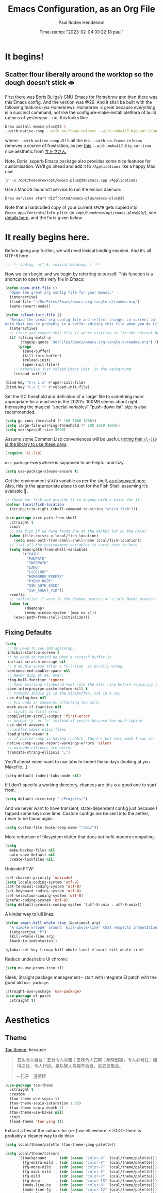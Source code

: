 #+title:  Emacs Configuration, as an Org File
#+author: Paul Roden Henderson
#+date:   Time-stamp: "2023-02-04 00:22:18 paul"
#+startup: overview

* It begins!
** Scatter flour liberally around the worktop so the dough doesn’t stick 🫓
First there was [[https://github.com/d12frosted/homebrew-emacs-plus][Boris Buliga’s GNU Emacs for Homebrew]] and then there was this Emacs config.
And the version was @29.
And it shall be built with the following features (via Homebrew). Homebrew is great because everything is a succinct command, not like the configure-make-install plethora of build options of yesteryear… no, this looks like:
#+begin_src sh
  brew install emacs-plus@29 \
  --with-native-comp --with-no-frame-refocus --with-nobu417-big-sur-icon
#+end_src
where:
  ~--with-native-comp~ JIT’s all the els.
  ~--with-no-frame-refocus~ removes a source of frustration, as per [[https://xenodium.com/no-emacs-frame-refocus-on-macos/][this]]
  ~--with-nobu417-big-sur-icon~ nice aesthetic from [[https://www.anonyz.org/me][サトウさん]]

Note, Boris’ superb Emacs package also provides some nice  features for customisation. We’ll go ahead and add it to ~/Applications~ like a happy Mac user
#+begin_src shell
  ln -s /opt/homebrew/opt/emacs-plus@29/Emacs.app /Applications
#+end_src

Use a MacOS launchctl service to run the emacs daemon:
#+begin_src shell
  brew services start d12frosted/emacs-plus/emacs-plus@29
#+end_src

Note that a hardcoded copy of your current ~$PATH~ gets copied into ~Emacs.app/Contents/Info.plist~ (in ~/opt/homebrew/opt/emacs-plus@29/~), see [[https://github.com/d12frosted/homebrew-emacs-plus#injected-path][details here]], and the fix is given [[mac-path-var-fix][below]].

* It really begins here.
Before going any further, we will need lexical binding enabled. And it’s all UTF-8 here.
#+begin_src emacs-lisp
;; -*- coding: utf-8; lexical-binding: t -*-
#+end_src
Now we can begin, and we begin by referring to ourself. This function is a shortcut to open this very file in Emacs:
#+begin_src emacs-lisp
  (defun open-init-file ()
    "Open the great org config file for your Emacs."
    (interactive)
    (find-file "~/DotFiles/Emacs/emacs.org-tangle.d/readme.org")
    (auto-revert-mode))

  (defun reload-init-file ()
    "Reload the great org config file and reflect changes in current buffer
  note that you're probably in a buffer editing this file when you do it"
    (interactive)
    ;; close and reopen this file if we're visiting it (in the current buffer <TODO> change to if visting in this session)
    (if (string-match-p
         (regexp-quote "DotFiles/Emacs/emacs.org-tangle.d/readme.org") (buffer-file-name))
        (progn
          (save-buffer)
          (kill-this-buffer)
          (reload-init)
          (open-init-file))
      ;; otherwise just reload Emacs init 'in the background'
      (reload-init)))

  (bind-key "C-c i o" #'open-init-file)
  (bind-key "C-c i r" #'reload-init-file)
#+end_src

Set the GC threshold and definition of a ‘large’ file to something more appropriate for a machine in the 2020’s. 100MB seems about right.
Increasing the magical “special variables” “push-down list” size is also recommended.
#+begin_src emacs-lisp
  (setq gc-cons-threshold (* 100 1000 1000))
  (setq large-file-warning-threshold (* 100 1000 1000))
  (setq max-specpdl-size 5000)
#+end_src

Assume some Common Lisp conveniences will be useful, [[https://emacs.stackexchange.com/questions/48109/require-cl-or-require-cl-lib][noting that ~cl-lib~ is the library to use these days]].
#+begin_src emacs-lisp
  (require 'cl-lib)
#+end_src

~use-package~ everywhere is supposed to be helpful and lazy.
#+begin_src emacs-lisp
  (setq use-package-always-ensure t)
#+end_src

#+NAME: mac-path-var-fix
Get the environment ~$PATH~ variable as per the shell, [[https://github.com/d12frosted/homebrew-emacs-plus#injected-path][as discussed here]].
Also, this is the appropriate place to opt for the Fish Shell, assuming it’s available 🐠.
#+begin_src emacs-lisp
  ;; Check for fish and provide it to anyone with a taste for it
  (defvar local/fish-location
    (string-trim-right (shell-command-to-string "which fish")))

  (use-package exec-path-from-shell
    :straight t
    :init
    ;; Use fish if we have found one at the market (or on the PATH)
    (when (file-exists-p local/fish-location)
      (setq exec-path-from-shell-shell-name local/fish-location))
    ;; list all the environment variables to carry over to here
    (setq exec-path-from-shell-variables
          '("PATH"
            "MANPATH"
            "INFOPATH"
            "LANG"
            "LSCOLORS"
            "HOMEBREW_PREFIX"
            "PYENV_ROOT"
            "SSH_AUTH_SOCK"
            "SSH_AGENT_PID"))
    :config
    ;; initialise if were in the daemon process or a sole MacOS process
    (when (or
           (daemonp)
           (memq window-system '(mac ns x)))
      (exec-path-from-shell-initialize)))
#+end_src

** Fixing Defaults
#+begin_src emacs-lisp
  (setq
   ;; No need to see GNU agitprop.
   inhibit-startup-screen t
   ;; No need to remind me what a scratch buffer is.
   initial-scratch-message nil
   ;; A double-space after a full-stop  is morally wrong.
   sentence-end-double-space nil
   ;; Never ding at me, ever.
   ring-bell-function 'ignore
   ;; Save existing clipboard text into the kill ring before replacing it.
   save-interprogram-paste-before-kill t
   ;; Prompts should go in the minibuffer, not in a GUI.
   use-dialog-box nil
   ;; Fix undo in commands affecting the mark.
   mark-even-if-inactive nil
   ;; scroll to first error
   compilation-scroll-output 'first-error
   ;; accept 'y' or 'n' instead of yes/no because too much typing
   use-short-answers t
   ;; prefer newer elisp files
   load-prefer-newer t
   ;; if native-comp is having trouble, there's not very much I can do
   native-comp-async-report-warnings-errors 'silent
   ;; unicode ellipses are better
   truncate-string-ellipsis "…")
#+end_src

You’ll almost never want to use tabs to indent these days (looking at you Makefile…)
#+begin_src emacs-lisp
  (setq-default indent-tabs-mode nil)
#+end_src

If I don’t specify a working directory, chances are this is a good one to start from.
#+begin_src emacs-lisp
  (setq default-directory "~/Projects/")
#+end_src

And we never want to have transient, state-dependent config just because I tapped some keys one time. Custom configs are be sent into the aether, never to be found again.
#+begin_src emacs-lisp
  (setq custom-file (make-temp-name "/tmp/"))
#+end_src

More reduction of filesystem clutter that does not befit modern computing.
#+begin_src emacs-lisp
  (setq
    make-backup-files nil
    auto-save-default nil
    create-lockfiles nil)
#+end_src

Unicode FTW!
#+begin_src emacs-lisp
  (set-charset-priority 'unicode)
  (setq locale-coding-system 'utf-8)
  (set-terminal-coding-system 'utf-8)
  (set-keyboard-coding-system 'utf-8)
  (set-selection-coding-system 'utf-8)
  (prefer-coding-system 'utf-8)
  (setq default-process-coding-system '(utf-8-unix . utf-8-unix))
#+end_src

A kinder way to kill lines.
#+begin_src emacs-lisp
  (defun smart-kill-whole-line (&optional arg)
    "A simple wrapper around `kill-whole-line' that respects indentation."
    (interactive "P")
    (kill-whole-line arg)
    (back-to-indentation))

  (global-set-key [remap kill-whole-line] #'smart-kill-whole-line)
#+end_src

Reduce undesirable UI chrome:
#+begin_src emacs-lisp
  (setq ns-use-proxy-icon +1)
#+end_src

Sleek, Straight package management – start with  Integrate El patch  with the good old ~use-package~.
#+begin_src emacs-lisp
  (straight-use-package 'use-package)
  (use-package el-patch
    :straight t)
#+end_src

* Aesthetics
** Theme
[[https://github.com/11111000000/tao-theme-emacs][Tao theme]], because
#+begin_quote
五色令人目盲；五音令人耳聾；五味令人口爽；馳騁田獵，令人心發狂；難得之貨，令人行妨。是以聖人為腹不為目，故去彼取此。

   -- 孔子　道德經
#+end_quote
#+begin_src emacs-lisp
  (use-package tao-theme
    :straight t
    :custom
    (tao-theme-use-sepia t)
    (tao-theme-sepia-saturation 1.03)
    (tao-theme-sepia-depth 7)
    (tao-theme-use-boxes nil)
    :init
    (load-theme 'tao-yang t))
#+end_src

Extract a few of the colours for (re-)use elsewhere. <TODO: there is probably a cleaner way to do this>
#+begin_src emacs-lisp
  (setq local/theme/palette (tao-theme-yang-palette))

  (setq local/theme/colours
        '((background    . (cdr (assoc "color-4"  local/theme/palette)))
          (fg-extra-mild . (cdr (assoc "color-6"  local/theme/palette)))
          (fg-more-mild  . (cdr (assoc "color-7"  local/theme/palette)))
          (fg-midi-mild  . (cdr (assoc "color-8"  local/theme/palette)))
          (fg-mild       . (cdr (assoc "color-9"  local/theme/palette)))          
          (fg-deep       . (cdr (assoc "color-15" local/theme/palette)))
          (mode-line-bg  . (cdr (assoc "color-6"  local/theme/palette)))
          (mode-line-fg  . (cdr (assoc "color-12" local/theme/palette)))
          (mode-line-ibg . (cdr (assoc "color-4"  local/theme/palette)))
          (mode-line-ifg . (cdr (assoc "color-8"  local/theme/palette)))
          (highlight     . "#fefee6")))

  (defun local/theme/colour (name)
    (eval (cdr (assoc name local/theme/colours))))
#+end_src

** Start at the bottom line
*** 道線
See less in your line and know more of your mode with [[https://github.com/11111000000/taoline][taoline]] (remembering that this is not everything, =C-c t=)
#+begin_src emacs-lisp
  (use-package taoline
    :straight (:type git :host github :repo "11111000000/taoline")
    :bind* ("C-x t" . #'taoline-mode)
    :custom
    (setq taoline-show-buffer-name     t
          taoline-show-git-branch      t
          taoline-show-dir             t
          taoline-show-previous-buffer t
          taoline-show-time            nil)
    :config
    (taoline-mode t))
#+end_src
*** 様線
For a quieter, calmer, or at least more tastefule mode line, we use the [[https://github.com/radian-software/blackout][blackout]] method.
#+begin_src emacs-lisp
  (use-package blackout
    :straight t)
#+end_src

Bump up the height of the mode line to give it a tiny bit more breathing room & inject some calm into the colour palette down there.
#+begin_src emacs-lisp
  (custom-set-faces
   `(mode-line
     ((t (:background ,(local/theme/colour 'mode-line-bg)
                      :family "SF Mono"
                      :size 120
                      :foreground ,(local/theme/colour 'mode-line-fg)
                      :box (:line-width 3 :color ,(local/theme/colour 'mode-line-bg))))))
   `(mode-line-inactive
     ((t (:background ,(local/theme/colour 'mode-line-ibg)
                      :family "SF Mono"
                      :size 120
                      :foreground ,(local/theme/colour 'mode-line-ifg)
                      :box (:line-width 3 :color ,(local/theme/colour 'mode-line-ibg))))))
   `(mode-line-highlight
     ((t (:background ,(local/theme/colour 'highlight)
                      :family "SF Mono"
                      :size 120
                      :foreground ,(local/theme/colour 'fg-deep)
                      :box (:line-width 3 :color ,(local/theme/colour 'highlight)))))))
#+end_src

*** 縦線
Make the vertical window borders consistent with the mode line.
#+begin_src emacs-lisp
  (set-face-foreground 'vertical-border (local/theme/colour 'mode-line-bg))
#+end_src
*** 線幅
Column guides and wrapping/filling are not really typography, but they are close:
In general, we want long lines to wrap. For per-language reasons (Fortran 77!) we can enable ~auto-fill-mode~, perhaps.
#+begin_src emacs-lisp
  (fringe-mode 12)
  (global-visual-line-mode +1)
  (setq visual-line-fringe-indicators '(left-curly-arrow right-curly-arrow))
  (blackout 'visual-line-mode " 􀑉")
#+end_src

** Typography
*** Fonts & Faces
Time spent with better typography is time spent better.
Some elements are incomplete — one day “Kharoṣṭhī”,  “Lakȟotiyapi”, and “𑻪𑻢𑻪𑻢” will render correctly…

Set fonts to handle different regions of the Unicode plane.
#+begin_src emacs-lisp
  ;; Use our favourit fixed-width font (a function, which will allow this to be defined conditionally
  (defun local/fixed-width-font-family ()
      "MonoLisa")
  ;; Symbols is such a wide-ranging set
  (set-fontset-font t 'symbol (local/fixed-width-font-family))
  (set-fontset-font t 'symbol (font-spec :family "Apple Color Emoji") nil 'prepend)
  (set-fontset-font t 'symbol "Menlo" nil 'append)
  (set-fontset-font t 'symbol (font-spec :family "Apple Symbols") nil 'append)
  ;; More pretty items via SF Symbols 􀪱, believed to be in Unicode range [u00100000,u00101741]
  (set-fontset-font t '(#x100000 . #x101800) "SF Compact")

  ;; かな
  (set-fontset-font t 'kana "Hiragino Sans")
  ;; 漢字
  (set-fontset-font t 'han "Hiragino Sans")
  ;; ᨆᨀᨔᨑ
  (set-fontset-font t 'makasar "Noto Serif Makasar")

  ;; There are a few symbols missing from the MonoLisa repertoire
  ;; – all in the Latin Extended Additional block – so are patched here in Menlo
  (set-fontset-font t '(#x001e00 . #x001e9f) "Menlo")

  ;; International rescue font
  (set-fontset-font t nil "Noto Sans")
#+end_src
On that last note, [[https://babelstone.co.uk][BabelStone]] is a useful resource for any characters in written language which do not have a set of glyphs. Look at ~view-hello-file~ to see if we are missing any. 

Set basic default type faces.
#+begin_src emacs-lisp
  (set-face-attribute 'default nil
                      :family  (local/fixed-width-font-family)
                      :font    (local/fixed-width-font-family)
                      :height   140
                      :inherit 'default)

  (set-face-attribute 'fixed-pitch nil
                      :inherit 'default)

  (set-face-attribute 'variable-pitch nil
                      :font "Cormorant Infant"
                      :height 180
                      :inherit 'default)
#+end_src

*** Ligatures
Allow some elegant [[https://github.com/mickeynp/ligature.el][ligatures]], depending on the occasion (and mode).
<TODO: ~ligatures-for--programming~ should be split into subsets, e.g. haskell-like, xml-like, etc.>
#+begin_src emacs-lisp
  (use-package ligature
    :straight t
    :config
    (let (
          ;; Ligatures to use in /any/ mode
          (ligatures-for--all '("www"))
          ;; Ligatures to use in writing and more prose-based modes,
          ;; if the `variable-pitch' face supports them
          (ligatures-for--writing '("ff" "fi" "ffi"))
          ;; Ligatures to use in programming modes
          (ligatures-for--programming
           '("www"   "**"    "***"   "**/"   "*>"    "*/"    "\\\\"  "---"
             "{-"    "-}"    "{|"    "|}"    "[|"    "|]"    "'''"   "\"\"\""
             "::"    ":::"   ":="    "::="   "!!"    "=="    "==="   "!="    
             "!=="   "=!="   "~="    "..="   "=:="   "#="    "----"  "-->"   
             "->"    "->>"   "-<"    "--<"   "-<<"   "<-<"   ">->"   "-~"    
             "<~>"   "#{"    "#["    "]#"    "##"    "###"   "####"  "#("    
             "#?"    "#_"    "#_("   ".-"    ".="    ".."    "..<"   "..."   
             ".?"    "?="    "??"    ";;"    "/*"    "/**"   "/="    "/=="   
             "/>"    "//"    "///"   "||"    "||="   "|="    "=/"    "|>"    
             "^="    "$>"    "++"    "+++"   "+>"    "==>"   "=>"    "=>>"   
             "<==>"  "<="    "=<<"   "=/="   ">-"    ">="    ">=>"   ">>"    
             ">>-"   ">>="   ">>>"   "<*"    "<*>"   "|||"   "<|"    "<||"   
             "<|||"  "<|>"   "<$"    "<$>"   "<!--"  "<-"    "<--"   "<->"   
             "<+"    "<+>"   "<="    "<=="   "<=>"   "<=<"   "<>"    "<<"    
             "<<-"   "<<="   "<<<"   "<~"    "<~~"   "</"    "</>"   "<:"    
             ":<"    ":>"    "~@"    "~-"    "~>"    "~~"    "~~>"   "%%"    
             "&&"    "!!."   "!!!"
             )))

      (ligature-set-ligatures 't ligatures-for--all)
      (ligature-set-ligatures 'org-mode  ligatures-for--writing)
      (ligature-set-ligatures 'text-mode ligatures-for--writing)
      (ligature-set-ligatures 'prog-mode ligatures-for--programming))

    :init
    (global-ligature-mode t))
#+end_src

*** The Writer’s Block
Buffer faces for when certain buffers need buffing.
#+begin_src emacs-lisp
  (use-package face-remap
    :straight (:type built-in)
    :blackout (buffer-face-mode . " 􀥧"))
#+end_src

[[https://github.com/rnkn/olivetti][Olivetti]] handles the creation of a central, fixed width writing area nicely
#+begin_src emacs-lisp
  (use-package olivetti
    :straight t
    :commands olivetti-mode
    :config
    (setq olivetti-body-width 120
          olivetti-minimum-body-width 80))
#+end_src

** Let [[https://github.com/gonewest818/dimmer.el][the light]] follow where you focus
#+begin_src emacs-lisp
  (straight-use-package 'dimmer)
  ;; attempt to prevent _weird_ interaction with ~tao-theme~ (when using sepia):
  (setq dimmer-use-colorspace :cielab)
  (setq dimmer-fraction 0.76)
  ;; (setq dimmer-adjustment-mode :foreground)
  (dimmer-configure-magit)
  (dimmer-configure-org)
  (dimmer-configure-which-key)

  (setq dimmer-watch-frame-focus-events nil)
  ;; Leave the lights on in Neotree
  (add-to-list
   'dimmer-exclusion-regexp-list "\\*NeoTree**\\*")
  ;; And in ElDocs
   (add-to-list
    'dimmer-exclusion-regexp-list "\\*eldoc**\\*")
   (add-to-list
    'dimmer-exclusion-regexp-list "\\*EGLOT**\\*")
  
  (defun advices/dimmer-config-change-handler ()
    (dimmer--dbg-buffers 1 "dimmer-config-change-handler")
    (let ((ignore (cl-some (lambda (f) (and (fboundp f) (funcall f)))
                           dimmer-prevent-dimming-predicates)))
      (dimmer-process-all (not ignore))))

  (advice-add 'dimmer-config-change-handler
              :override #'advices/dimmer-config-change-handler)
  ;; dim!
  (dimmer-mode)
#+end_src

** And in colour
Like this "#fb9630"
#+begin_src emacs-lisp
  (use-package rainbow-mode
    :straight t
    :blackout " 􀇗"
    :init
    (rainbow-mode))
#+end_src

** Title Bar, or Window Frame Ornaments
Fix display on MacOS dependent on ~'ns-appearance~
#+begin_src emacs-lisp
  (use-package ns-auto-titlebar
    :straight t)
  (when (eq system-type 'darwin)
    (ns-auto-titlebar-mode))

  (setq frame-title-format
        '(multiple-frames "%b"
                          ("" invocation-name "@" system-name)))
#+end_src

* -specific Things
#+begin_src emacs-lisp
  (when (equal system-type 'darwin)
   ;; soon we'll need to bind the Apple Ultra key, no doubt...
    (setq mac-command-modifier 'super)
    (setq mac-option-modifier  'meta)
    (setq ns-function-modifier 'hyper)
    (straight-use-package 'redo)

    (add-to-list 'default-frame-alist '(ns-transparent-titlebar . t))
    (add-to-list 'default-frame-alist '(ns-appearance . dark)))
#+end_src

The best trackpad in the world doesn’t have a middle-click (which Emacs calls ~mouse-2~ 
#+begin_src emacs-lisp
  (define-key key-translation-map (kbd "<s-mouse-1>") (kbd "<mouse-2>"))
  (define-key key-translation-map (kbd "<s-down-mouse-1>") (kbd "<down-mouse-2>"))
#+end_src
** Make Emacs play nice in MacOS
#+begin_src emacs-lisp
  ;; ;; Move focus to new Emacs frame on creation (for MacOS)
  ;; (when (featurep 'ns)
  ;;   (defun ns-raise-emacs ()
  ;;     "Raise Emacs."
  ;;     (ns-do-applescript "tell application \"Emacs\" to activate"))
  ;;   (defun ns-raise-emacs-with-frame (frame)
  ;;     "Raise Emacs and select the provided frame."
  ;;     (with-selected-frame frame
  ;;       (when (display-graphic-p)
  ;;         (ns-raise-emacs))))
  ;;   (add-hook #'after-make-frame-functions #'ns-raise-emacs-with-frame)
  ;;   (when (display-graphic-p)
  ;;     (ns-raise-emacs)))
#+end_src
Suppress a small warning message stemming from MacOS' BSD (non GNU root) – [[https://stackoverflow.com/questions/25125200/emacs-error-ls-does-not-support-dired][more here]].
#+begin_src emacs-lisp
  (when (equal system-type 'darwin)
    (setq dired-use-ls-dired nil))
#+end_src
Mac-like Keybindings are super
#+begin_src emacs-lisp
  ;; ⌘ W (s-w) deletes a window
  (global-set-key (kbd "s-w") #'delete-window)
  ;; ⇧⌘ W (s-W) deletes a frame
  (global-set-key (kbd "s-W") #'delete-frame)
  ;; ⌥⌘ W (M-s-W) deletes a window **and** the buffer therein (see below)
  (global-set-key (kbd "M-s-w")
                  #'(lambda () (maybe-delete-frame-buffer (selected-frame))))
  ;; ⌥⇧⌘ W (M-s-W) deletes a frame, thereby all frames within **and** all buffers in said frames

  ;; ⌘ N (s-n) creates a new frame visiting the scratch buffer (default is to create a new frame visiting wherever you just were, which is rarely what you want and slow for more ‘involved’ buffers.is already bound to '(make-frame)
  (global-set-key (kbd "s-n")
                  #'(lambda ()
                      (interactive)
                      (make-frame)
                      (switch-to-buffer "*scratch*")))

  ;; fn-f is usually full screen mode on MacOS, hyper == fn, so:
  (global-set-key (kbd "H-f") #'toggle-frame-fullscreen)

  ;; Emacs has a nice interface for inserting Unicode chars by description; MacOS muscle memory links this to fn-E
  (global-set-key (kbd "H-e") #'insert-char)
#+end_src

*** An aside on window frames
For memory [[https://learning.oreilly.com/library/view/learning-gnu-emacs/0596006489/ch04.html#gnu3-CHP-4-SECT-1.3][ref]] :

|--------+---------------------------------------------|
| Emacs  | Apple Macs                                  |
|--------+---------------------------------------------|
| Frame  | Window'                                     |
| Window | Split subsection of a Window'               |
| Buffer | Contents which may be displayed in a window |
|--------+---------------------------------------------|

<TODO> discuss instances and sockets here, too.

The function below is convenient if one wants to make "killing a buffer" a bit like "closing a MacOS window" (but while avoiding unforeseen consequenses if the buffer is open in another window):
#+begin_src emacs-lisp
  (defun maybe-delete-frame-buffer (frame)
      "When a dedicated FRAME is deleted, also kill its buffer.
    A dedicated frame contains a single window whose buffer is not
    displayed anywhere else."
    (let ((windows (window-list frame)))
      (when (eq 1 (length windows))
        (let ((buffer (window-buffer (car windows))))
          (when (eq 1 (length (get-buffer-window-list buffer nil t)))
            (kill-buffer buffer))))))
#+end_src
* Main Infrastructure
** Near Emacs
*** Client-Server
Ensure Emacs is willing to act as a server, if it’s not doing so already.
#+begin_src emacs-lisp
  (if (and (fboundp 'server-running-p) 
           (not (server-running-p)))
      (server-start))
#+end_src
/Note/: the server socket file can be found via the value of ~server-socket-dir~.

*** Remote Control 🔭
TRAMP is the de-facto way to connect with anything beyond these four (virtual) walls.
#+begin_src emacs-lisp
  (use-package tramp
    :straight (:type built-in)
    :config
    (setq tramp-default-method "ssh"
          tramp-verbose 1
          tramp-default-remote-shell "/bin/bash"
          tramp-connection-local-default-shell-variables
          '((shell-file-name . "/bin/bash")
            (shell-command-switch "-c")))

    (connection-local-set-profile-variables 'tramp-connection-local-default-shell-profile
                                          '((shell-file-name . "/bin/bash")
                                            (shell-command-switch . "-c"))))
#+end_src
** Navigating Emacs and its Environs
*** Save all the Histories
#+begin_src emacs-lisp
  (use-package savehist
    :init
    (savehist-mode))
#+end_src
Also, remember where we were...
#+begin_src emacs-lisp
  (save-place-mode 1)
#+end_src
*** Delete all the Text (as you’d expect)
#+begin_src emacs-lisp
  (delete-selection-mode t)
  ;; (bind-key* "<backspace>" #'delete-region)
  ;; (bind-key* "S-<backspace>" #'backward-delete-char-untabify)
#+end_src
*** Log all the commands
#+begin_src emacs-lisp
    (use-package command-log-mode
      :straight t)
#+end_src
And show us all the keys
#+begin_src emacs-lisp
  (use-package which-key
    :straight t)
  (with-eval-after-load 'which-key
    (blackout 'which-key-mode " 􀓖"))
  (which-key-mode)
#+end_src
*** Frame all the windows
Some keyboard comforts to allow quick movment around windows and frames.
#+begin_src emacs-lisp
  ;; bound to (C-x o) by default, which is fine, but something quicker and more Mac-like is pleasant
  (bind-key "C-<tab>" #'other-window)
#+end_src

Shortcut to toggle ‘side windows’, e.g. neotree gutter
#+begin_src emacs-lisp
  (global-set-key (kbd "C-s-w") #'window-toggle-side-windows)
#+end_src

Commands to modify the size of the active window
#+begin_src emacs-lisp
  (global-set-key (kbd "C-s-_" ) #'shrink-window)
  (global-set-key (kbd "C-s-+" ) #'enlarge-window)
  (global-set-key (kbd "C-s--" ) #'shrink-window-horizontally)
  (global-set-key (kbd "C-s-=" ) #'enlarge-window-horizontally)
#+end_src

Enable minibuffers-in-minibuffers-in-minibuffers, but show how deep they go:
#+begin_src emacs-lisp
  (setq enable-recursive-minibuffers t)
  (minibuffer-depth-indicate-mode)
#+end_src

Function to conveniently switch to the Scratch buffer, plus key-chord (<TODO> more like this please)
#+begin_src emacs-lisp
  (defun switch-to-scratch-buffer ()
    "Switch to the current session's scratch buffer."
    (interactive)
    (switch-to-buffer "*scratch*"))
  (bind-key "C-c b s" #'switch-to-scratch-buffer)
#+end_src

*** File for Recency
#+begin_src emacs-lisp
  (use-package recentf
    :straight t
    :config
    (setq recentf-max-menu-items 20)
    (setq recentf-max-saved-items 50)
    ;; exclude directories of files which are frequently visited in the background
    (add-to-list 'recentf-exclude
                 '("\\elpa"
                   "\\straight"
                   "private/tmp"
                   ))
    ;; Periodically save recent files, every 5 minutes
    (run-at-time nil (* 5 60) 'recentf-save-list)
    ;; …and that means once every 5 minutes for each file that is being visited
    ;; and is saveable, so quiescing "wrote ... recentf" messages is sane.
    ;; this SO post has a solution [https://emacs.stackexchange.com/a/68323]
    (defun suppress-msg (function)
      "Prevent FUNCTION from showing `Wrote <FILE>' messages.
      (The messages are still logged to `*Messages*'.)"
      (let ((inhibit-message  t))
        (funcall function)))
    (advice-add 'recentf-save-list :around 'suppress-msg)

    (recentf-mode +1))
#+end_src
*** Projects
Opting for the now-built-in ~project.el~ package (swapping out [[https://projectile.mxProjectile][Projectile]], which seems to clash with a few things). This includes [[https://github.com/patrickt/emacs/blob/master/readme.org#project-navigation][one of Patrick T's favourite things]].
#+begin_src emacs-lisp
  ;; Some magic with the compile package - presumably convenient when 'compiling' projects, or just reducing the noise thereof...
  (use-package compile
    :straight t
    :custom
    (compilation-read-command nil "Don't prompt every time.")
    (compilation-scroll-output 'first-error))

  ;; Helper function for those hard-to-find project roots
  (defun project-root-override (dir)
    "Find DIR's project root by searching for a '.project.el' file.

   If this file exists, it marks the project root. For convenient compatibility
   with Projectile, '.projectile' is also considered a project root marker.

   https://blog.jmthornton.net/p/emacs-project-override"
    (let ((root (or (locate-dominating-file dir ".project.el")
                    (locate-dominating-file dir ".projectile")))
          (backend (ignore-errors (vc-responsible-backend dir))))
      (when root (if (version<= emacs-version "28")
                     (cons 'vc root)
                   (list 'vc backend root)))))
  ;; Configure the built in `project.el' package
  ;; It's built-in, but is desirable to keep up-to-date with the latest GNU
  ;; release. Also, other packages 'expect' project.el to be loaded,
  ;; so load eagerly with `:demand'
  (use-package project
    :straight t
    :pin gnu
    :demand t
    :bind (("C-c k" . #'project-kill-buffers)
           ("C-c m" . #'project-compile)
           ("C-x f" . #'find-file)
           ("C-c f" . #'project-find-file)
           ("C-c F" . #'project-switch-project)
           ("C-c R" . #'local/recentf-in-project))
    :custom
    (project-switch-commands
     '((project-find-file "Find File")
       (magit-project-status "Magit" ?g)
       (deadgrep "Grep" ?h)
       (local/vterm-for-project "vterm" ?t)
       (project-dired "Dired" ?d)
       (local/recentf-in-project "Recently Opened" ?r)))
    (compilation-always-kill t)
    (project-vc-merge-submodules nil)
    ;; And include the helper function above as a hook.
    ;; Note that we cannot use :hook here because `project-find-functions' doesn't
    ;; end in "-hook", and we can't use this in :init because it won't be defined
    ;; yet.
    :config
    (add-hook 'project-find-functions #'project-root-override))

  (defun local/recentf-in-project ()
    "As `recentf', but filtered based on the current project root [credit: patrickt]"
    (interactive)
    (let* ((proj (project-current))
           (root (if proj (project-root proj) (user-error "Not currently in a project."))))
      (cl-flet ((ok (fpath) (string-prefix-p root fpath)))
        (find-file (completing-read "Find recent file:" recentf-list #'ok)))))
#+end_src

Slightly project-related, since it’s about directory-local configuration — let’s blindly allow all [[https://www.gnu.org/software/emacs/manual/html_node/emacs/Directory-Variables.html][~.dir-locals~]], since silencing warnings about it is nice (and potentially a small security risk... balancing convenience and safety is often a tough compromise, people).
#+begin_src emacs-lisp
  (setq enable-local-variables :all)
#+end_src

*** Excessive Ephemera
Handling the various windows, frames, and popups that Emacs throws around can feel far from a perfect world. There are a number of packages which aim to assist with this: [[https://depp.brause.cc/shackle/][shackle]] and [[https://github.com/karthink/popper][popper]] both aim to group windows depending on usage and enable more sensible organisation; meanwhile [[https://github.com/bmag/emacs-purpose][purpose.el]], [[https://github.com/nex3/perspective-el][perspective-el]] and, perhaps, [[https://github.com/knu/elscreen][ElScreen]] aim more towards configuring workspaces to hold a group of windows together. (Further art includes: ~winner-mode~ – which Popper aims to supplant; [[https://github.com/alphapapa/bufler.el][bufler]], popwin)
💽
Popper appeals as the most [[https://www.youtube.com/watch?v=E-xUNlZi3rI][promising]] and tasteful, so we will run with that for now. TODO: Shackle can complement Popper and tell which windows should sit where.
#+begin_src emacs-lisp
  (use-package popper
    :straight t
    :bind (("C-`"   . popper-toggle-latest)
           ("M-`"   . popper-cycle)
           ("C-M-`" . popper-toggle-type))
  :init
  ;; set buffers to be handled by Popper
  (setq popper-reference-buffers
        '("\\*Messages\\*"
          "Output\\*$"
          "\\*Async Shell Command\\*"
          "\\*deadgrep.\*"
          "\\*eldoc.*\\*"
          "\\*direnv\\*"
          "\\*xref\\*"
          "\\*Process List\\*"
          help-mode
          occur-mode
          ;; compliation-related
          compilation-mode
          haskell-compilation-mode
          "\\*haskell\\*"
          "\\*cargo-run\\*"
          "\\*rustic-compilation\\*"
          "\\*rustfmt\\*"
          "\\*Go Test\\*"
          "\\*interpretation\\*"
          "\\*Quail Completions\\*"
          ;; shell modes
          "^\\*eshell.*\\*$" eshell-mode
          "^\\*shell.*\\*$"  shell-mode 
          "^\\*term.*\\*$"   term-mode  
          "^\\*vterm.*\\*$"  vterm-mode))
  ;; Other variables for Popper
  (setq popper-group-function #'popper-group-by-project
        popper-mode-line '(:eval (propertize " 🫧" 'face 'mode-line-emphasis)) ; cute ;)
        popper-window-height 22)
  (popper-mode +1)
  (popper-echo-mode +1))
#+end_src

On the note of ephemeral things, sometimes it is desirable to /try/ a package without installing it permanently. This is for that.
#+begin_src emacs-lisp
  (use-package try
    :straight t)
#+end_src

*** Tree 🌳
Neotree (older than Treemacs, but feels more matrix)
#+begin_src emacs-lisp
  (use-package neotree
    :straight t
    :init
    ;; Emacs project.el (built-in) integration with Neotree
    (defun neotree-project-dir ()
      "Open NeoTree using the git root."
      (interactive)
      (let ((project-dir (nth 2 (project-current)))
            (file-name (buffer-file-name)))
        (neotree-toggle)
        (if project-dir
            (if (neo-global--window-exists-p)
                (progn
                  (neotree-dir project-dir)
                  (neotree-find file-name)))
          (message "Could not find git project root."))))
    :custom
    ;; Use arrow, but not icons
    (neo-theme 'nerd)
    ;; since we're working on MacOS only (for now)
    (neo-default-system-application "open")
    ;; Open Neotree tree at current file
    (neo-smart-open t)
    (neo-autorefresh t)
    (neo-window-width 30)
    ;; leaving the neotree window as a fixed size tends to work better with resizing and line-wrapping
    (neo-window-fixed-size t)  ;; default
    ;; Reflect VC state in the tree
    (neo-vc-integration '(face char))
    :bind*
    ;; something that reminds me of Safari's sidebar
    (("s-L" . #'neotree-project-dir)))
#+end_src
Make the Neotree ‘buffer’ look tyopgraphically more like other UI (MacOS) elements and spruce up version control colouration.
#+begin_src emacs-lisp
  (add-hook
   'neotree-mode-hook
   (lambda ()
     ;; use buffer-face-mode for main colours
     (setq buffer-face-mode-face
           `(:background ,(local/theme/colour 'background)
             :foreground ,(local/theme/colour 'fg-mild)
             :family "SF Mono"
             :weight light))
     ;; use custom faces for item-specific, specific faces
     (custom-set-faces
      `(neo-root-dir-face
        ((t (:background ,(local/theme/colour 'background)
             :foreground ,(local/theme/colour 'fg-mild)
             :weight bold))))
      ;; files marked as ‘edited’ by version control
      '(neo-vc-edited-face
        ((t (:foreground "#b58900"))))
      ;; files not yet tracked by version contol
      '(neo-vc-unregistered-face
        ((t (:foreground "#22aa22")))))
     (buffer-face-mode 1)))
#+end_src
Don’t wrap lines in the Neotree gutter — it’s messy.
#+begin_src emacs-lisp
  (add-hook 'neo-after-create-hook
            #'(lambda (_)
                (with-current-buffer (get-buffer neo-buffer-name)
                  (setq truncate-lines t)
                  (setq word-wrap nil)
                  (make-local-variable 'auto-hscroll-mode)
                  (setq auto-hscroll-mode nil))))
#+end_src

*** Reversion
#+begin_src emacs-lisp
  (use-package autorevert
    :straight (:type built-in)
    :blackout (auto-revert-mode . " 􀉖")
    :init
    ;; Revert buffers when the underlying file has changed
    (global-auto-revert-mode 1)
    ;; Revert Dired and other buffers
    (setq global-auto-revert-non-file-buffers t))
#+end_src
*** Undo 運動
Vundo is worth a try
#+begin_src emacs-lisp
  (use-package vundo
    :straight t
    :bind*
    (("C-c _" . vundo)
     ("C-s-z" . vundo))
    :custom vundo-glyph-alist vundo-unicode-symbols
    :custom-face (vundo-highlight ((t (:inherit :foreground "#414141")))))
#+end_src

Redo in a Mac-like way
#+begin_src emacs-lisp
  (global-set-key (kbd "s-Z") #'undo-redo)
#+end_src
*** Lines
#+begin_src emacs-lisp
  ;; Line Numbers
  ;;; Make easy on the eyes
  (set-face-attribute 'line-number nil
                      :font "SF Mono"
                      :weight 'light
                      :foreground (local/theme/colour 'fg-more-mild))
  (set-face-attribute 'line-number-current-line nil
                      :font "SF Mono"
                      :weight 'medium
                      :foreground (local/theme/colour 'fg-mild))

  ;;; and sensibly fancy
  (setq-default display-line-numbers-type 'relative
                display-line-numbers-current-absolute t
                display-line-numbers-width 5
                display-line-numbers-widen t)

  ;;; Disable in default modes
  (line-number-mode -1)
  (global-display-line-numbers-mode -1)

  ;;; but enable for programming, text editing, and Org modes
  (mapc
   (lambda (mode) (add-hook mode #'display-line-numbers-mode))
   '(agda2-mode
     conf-mode-hook
     haskell-cabal-mode-hook
     makefile-hook
     nix-mode
     org-mode-hook
     prog-mode-hook
     python-mode-hook
     sh-mode-hook
     text-mode-hook))

  ;; Let's also highlight the current line in similar situations
  ;; disabling for now to see how things fare without this contrivance
  (use-package hl-line
    :straight (:type built-in)
    :disabled t
    :config
    (custom-set-faces
     `(hl-line ((t (:background ,(local/theme/colour 'highlight))))))
    :hook ((text-mode
            prog-mode
            org-mode)
           . hl-line-mode))
#+end_src
<TODO: at some point, look into customising the ~mode-line-percent-position~ format>
***** Also columns
#+begin_src emacs-lisp
  (column-number-mode +1)
#+end_src
*** Completeness
The combination of [[https://github.com/minad/vertico][Vertico]], [[https://github.com/minad/consult][Consult]] and [[https://github.com/minad/marginalia][Marginalia]] appears to be an attractive, modern solution to completion and all that comes with it.
**** In most places
/“One final thing I have to do… and then I’ll be free of the past.”/
[[https://kristofferbalintona.me/posts/202202211546/][(useful post on making Vertico play Straight]])
#+begin_src emacs-lisp
  (use-package vertico
    :straight (:files (:defaults "extensions/*")
                      :includes (vertico-indexed
                                 vertico-flat
                                 vertico-grid
                                 vertico-mouse
                                 vertico-quick
                                 vertico-buffer
                                 vertico-repeat
                                 vertico-reverse
                                 vertico-directory
                                 vertico-multiform
                                 vertico-unobtrusive))
    :custom
    (vertico-cycle t)
    (vertico-count 12)
    (vertico-resize t)
    :init
    (vertico-mode)
    ;; vertico completions occupy a separate, transient buffer (rather than the minibuffer)
    (vertico-buffer-mode)
    ;; vertico listens to a mouse (or trackpad 🐁)
    (vertico-mouse-mode)
    ;; use different layouts of vertico, as desired
    (vertico-multiform-mode)
    :bind (:map vertico-map
                ;; -directory keybindings
                ("?"     . #'minibuffer-completion-help)
                ("M-RET" . #'minibuffer-completion-help)
                ("TAB" . #'minibuffer-complete)
                ;; -multiform keybindings
                ("C-i" . #'vertico-quick-insert)
                ("C-o" . #'vertico-quick-exit)
                ("M-V" . #'vertico-multiform-vertical)
                ("M-G" . #'vertico-multiform-grid)
                ("M-F" . #'vertico-multiform-flat)
                ("M-R" . #'vertico-multiform-reverse)
                ("M-U" . #'vertico-multiform-unobtrusive)))

  ;; Configure directory extension.
  (use-package vertico-directory
    :after vertico
    :ensure nil
    ;; More convenient directory navigation commands
    :bind (:map vertico-map
                ("RET" . vertico-directory-enter)
                ("DEL" . vertico-directory-delete-char)
                ("M-DEL" . vertico-directory-delete-word))
    ;; Tidy shadowed file names
    :hook (rfn-eshadow-update-overlay . vertico-directory-tidy))
#+end_src

Further [[https://github.com/minad/vertico#configuration][recommendations]] for Vertico configuration
#+begin_src emacs-lisp
  (use-package emacs
    :init
    ;; Add prompt indicator to `completing-read-multiple'.
    ;; We display [CRM<separator>], e.g., [CRM,] if the separator is a comma.
    (defun crm-indicator (args)
      (cons (format "[CRM%s] %s"
                    (replace-regexp-in-string
                     "\\`\\[.*?]\\*\\|\\[.*?]\\*\\'" ""
                     crm-separator)
                    (car args))
            (cdr args)))
    (advice-add #'completing-read-multiple :filter-args #'crm-indicator)
    ;; Do not allow the cursor in the minibuffer prompt
    (setq minibuffer-prompt-properties
          '(read-only t cursor-intangible t face minibuffer-prompt))
    (add-hook 'minibuffer-setup-hook #'cursor-intangible-mode)
    ;; Emacs 28 and thereafter: Hide commands in M-x which do not work in the current mode.
    ;; Vertico commands are hidden in normal buffers.
    (setq read-extended-command-predicate
          #'command-completion-default-include-p))
#+end_src

Use [[https://github.com/oantolin/orderless][Orderless]] for clever, convenient completion help; with settings as suggested for Vertico.
#+begin_src emacs-lisp
  (use-package orderless
    :straight t
    :init
    ;; Configure a custom style dispatcher (see the Consult wiki)
    ;; (setq orderless-style-dispatchers '(+orderless-dispatch)
    ;;       orderless-component-separator #'orderless-escapable-split-on-space)
    (setq completion-styles '(orderless basic)
          completion-category-defaults nil
          completion-category-overrides '((file (styles partial-completion)))))

  (setq completion-styles '(basic substring partial-completion flex))
#+end_src

Consult -- largely dumping in [[https://github.com/minad/consult#use-package-example][the configuration suggested on the Readme page]], with some edits.
#+begin_src emacs-lisp
  (use-package consult
    :straight t
    :bind (
           ;; C-c bindings (mode-specific-map)
           ("C-c h" . #'consult-history)
           ("C-c m" . #'consult-mode-command)
           ("C-c k" . #'consult-kmacro)
           ;; C-x bindings (ctl-x-map)
           ("C-x M-:" . #'consult-complex-command)     ;; orig. repeat-complex-command
           ("C-x b"   . #'consult-buffer)              ;; orig. switch-to-buffer
           ("C-x 4 b" . #'consult-buffer-other-window) ;; orig. switch-to-buffer-other-window
           ("C-x 5 b" . #'consult-buffer-other-frame)  ;; orig. switch-to-buffer-other-frame
           ("C-x r b" . #'consult-bookmark)            ;; orig. bookmark-jump
           ("C-x p b" . #'consult-project-buffer)      ;; orig. project-switch-to-buffer
           ;; Custom M-# bindings for fast register access
           ("M-#"   . #'consult-register-load)
           ("M-'"   . #'consult-register-store)        ;; orig. abbrev-prefix-mark (unrelated)
           ("C-M-#" . #'consult-register)
           ;; Other custom bindings
           ("M-y" . #'consult-yank-pop)                ;; orig. yank-pop
           ("C-c C-h a" . #'consult-apropos)           ;; orig. apropos-command
           ;; M-g bindings (goto-map)
           ("M-g e"   . #'consult-compile-error)
           ("M-g f"   . #'consult-flymake)             ;; Alternative: consult-flycheck
           ("M-g g"   . #'consult-goto-line)           ;; orig. goto-line
           ("M-g M-g" . #'consult-goto-line)           ;; orig. goto-line
           ("M-g o"   . #'consult-outline)             ;; Alternative: consult-org-heading
           ("M-g m"   . #'consult-mark)
           ("M-g k"   . #'consult-global-mark)
           ("M-g i"   . #'consult-imenu)
           ("M-g I"   . #'consult-imenu-multi)
           ;; M-s bindings (search-map)
           ("M-s d" . #'consult-find)
           ("M-s D" . #'consult-locate)
           ("M-s g" . #'consult-grep)
           ("M-s G" . #'consult-git-grep)
           ("M-s r" . #'consult-ripgrep)
           ("M-s l" . #'consult-line)
           ("M-s L" . #'consult-line-multi)
           ("M-s m" . #'consult-multi-occur)
           ("M-s k" . #'consult-keep-lines)
           ("M-s u" . #'consult-focus-lines)
           ;; Isearch integration
           ("M-s e" . #'consult-isearch-history)
           :map isearch-mode-map
           ("M-e"   . #'consult-isearch-history)       ;; orig. isearch-edit-string
           ("M-s e" . #'consult-isearch-history)       ;; orig. isearch-edit-string
           ("M-s l" . #'consult-line)                  ;; needed by consult-line to detect isearch
           ("M-s L" . #'consult-line-multi)            ;; needed by line to detect isearch
           ;; Minibuffer history
           :map minibuffer-local-map
           ("M-s" . #'consult-history)                 ;; orig. next-matching-history-element
           ("M-r" . #'consult-history))                ;; orig. previous-matching-history-element
    :custom
    ;; sensible key for narrowing
    (consult-narrow-key (kbd ";"))
    ;; ensure ripgrep works
    (consult-project-root-function #'deadgrep--project-root)
    (completion-in-region-function #'consult-completion-in-region)
    (xref-show-xrefs-function #'consult-xref)
    (xref-show-definitions-function #'consult-xref)
    (consult-preview-key '(:debounce 0.25 any))

    ;; Enable automatic preview at point in the *Completions* buffer.
    :hook (completion-list-mode . consult-preview-at-point-mode)

    ;; The :init configuration is always executed (Not lazy)
    :init

    ;; Optionally configure the register formatting. This improves the register
    ;; preview for `consult-register', `consult-register-load',
    ;; `consult-register-store' and the Emacs built-ins.
    (setq register-preview-delay 0.3
          register-preview-function #'consult-register-format)

    ;; Optionally tweak the register preview window.
    ;; This adds thin lines, sorting and hides the mode line of the window.
    (advice-add #'register-preview :override #'consult-register-window)

    ;; Use Consult to select xref locations with preview
    (setq xref-show-xrefs-function #'consult-xref
          xref-show-definitions-function #'consult-xref)

    ;; Configure other variables and modes in the :config section,
    ;; after lazily loading the package.
    :config

    ;; Set preview key, first in general, then in context for specific commands
    (setq consult-preview-key (list (kbd "<S-down>") (kbd "<S-up>")))
    (consult-customize
      consult-theme
      :preview-key '(:debounce 0.2 any)
      consult-ripgrep consult-git-grep consult-grep
      consult-bookmark consult-recent-file consult-xref
      consult--source-bookmark consult--source-recent-file
      consult--source-project-recent-file
      :preview-key (kbd "M-.")))
#+end_src

Annotations for the rich, by /Marginalia/
#+begin_src emacs-lisp
  (use-package marginalia
    :straight t
    ;; Either bind `marginalia-cycle' globally or only in the minibuffer
    :bind (("M-A" . marginalia-cycle)
           :map minibuffer-local-map
           ("M-A" . marginalia-cycle))
    :init
    (marginalia-mode))
#+end_src

**** At point.
Corfu is a beautiful, relaxing place 🏝
#+begin_src emacs-lisp
  (use-package corfu
    :straight t
    :custom
    (corfu-cycle t)
    (corfu-auto t)
    :init
    (global-corfu-mode))

  ;; and some useful config for Emacs for Corfu, per Minad's recommendations
  (use-package emacs
    :init
    (setq completion-cycle-threshold 3)
    ;; compatibility with Emacs 28..
    (setq read-extended-command-predicate
          #'command-completion-default-include-p)
    ;; Enable completion at point with <TAB>
    ;; first <TAB> will indent, subsequent will attempt to autocomplete
    (setq tab-always-indent #'complete))
#+end_src

[[https://github.com/oantolin/embark][Embark]] is supposed to provide context-sensitive suggestions at point. Since I know nothing, I probably need this.
#+begin_src emacs-lisp
  (use-package embark
    :bind ("C-c e" . #'embark-act)
    :bind ("C-<escape>" . #'embark-act))
  (use-package embark-consult :after (embark consult))
#+end_src

**** Around ()
#+begin_src emacs-lisp
  (use-package paredit
    :straight t
    :config
    :hook
    ((emacs-lisp-mode-hook . paredit-mode)
     (racket-mode-hook . paredit-mode)
     (racket-repl-mode-hook . paredit-mode))
    :bind (:map paredit-mode-map
                ("{" . #'paredit-open-curly)
                ("}" . #'paredit-close-curly)
                ("M-[" . #'paredit-wrap-square)
                ("M-{" . #'paredit-wrap-curly)))
#+end_src
*** Cursors!
Should be multiple.
#+begin_src emacs-lisp
  (use-package multiple-cursors
    :straight t
    ;; `C-s-c' is keystroke of entry for Multiple Cursor actions
    :bind (("C-s-c C-s-c" . #'mc/edit-lines)
           ("C-s-c C-n"   . #'mc/mark-next-like-this)
           ("C-s-c C-p"   . #'mc/mark-previous-like-this)
           ("C-s-c C-f"   . #'mc/mark-next-like-this-word)
           ("C-s-c C-p"   . #'mc/mark-previous-like-this-word)
           ("C-s-c s-a"   . #'mc/mark-all-like-this)
           ;; I'll never remember that the control sequence for a
           ;; carriage return is `C-j` so must allow use of the
           ;; Return key in all contexts, including here
           ("<return>" . nil))
    :config
    ;; integrate with MacOS clipboard when copying at multiple cursors
    (setq mc/cmds-to-run-for-all '(ns-copy-including-secondary)))
#+end_src
** Snip.
Also, Yasnippet comes recommended (by HLS, among others)
#+begin_src emacs-lisp
    (use-package yasnippet
      :straight t
      :hook ((text-mode
              prog-mode
              conf-mode
              snippet-mode)
             . yas-minor-mode-on)
      :config
      (setq yas-snippet-dirs '("~/.emacs.d/snippets"))
      (yas-global-mode t))

    (with-eval-after-load 'yasnippet
      (blackout 'yas-minor-mode " 􀉈"))
#+end_src

** Good times
Enable update & insertion of time-stamps in files (particularly Org Mode) where desired.
According to the [[https://www.emacswiki.org/emacs/TimeStamp][Emacs Wiki page]], this can be done by including one of the follwing exist in the /first eight/ lines of a file:
#+begin_src text
   Time-stamp: <>
   Time-stamp: " "
#+end_src
#+begin_src emacs-lisp
  (add-hook 'before-save-hook 'time-stamp)
#+end_src
** [[https://www.youtube.com/watch?v=Govg_XmORLE][Apricots]]
[[https://github.com/emacsorphanage/anzu][杏子]]
#+begin_src emacs-lisp
  (use-package anzu
    :straight t
    :blackout " 杏")
  (global-anzu-mode)

  (global-set-key (kbd "M-%") 'anzu-query-replace)
  (global-set-key (kbd "C-M-%") 'anzu-query-replace-regexp)
#+end_src
And elsewhere, we’ll use [[https://github.com/BurntSushi/ripgrep][ripgrep]] via  [[https://github.com/Wilfred/deadgrep][deadgrep]]
#+begin_src emacs-lisp
    (use-package deadgrep
      :straight t
      :bind* (("<f5>" .  #'deadgrep)
              ("H-s-f" . #'deadgrep)))
#+end_src

~list-matching-lines~ is /so/ useful
#+begin_src emacs-lisp
  (global-set-key (kbd "C-s-f") #'list-matching-lines)
#+end_src

** Git.
It's magic, legit 􀜍
#+begin_src emacs-lisp
  (use-package magit
    :straight t
    :config (setq auto-revert-check-vc-info t))

  (use-package libgit
    :straight t
    :after magit)

  (use-package magit-libgit
    :disabled
    :after (magit libgit))

  ;; Integration with Github and other so-called "forges"
  (use-package forge
    :after magit)

  ;; hack to eliminate weirdness
  (unless (boundp 'bug-reference-auto-setup-functions)
    (defvar bug-reference-auto-setup-functions '()))
#+end_src

Highlight diff’s wherever they occur.
#+begin_src emacs-lisp
  (use-package diff-hl
    :straight t
    :config
    (global-diff-hl-mode t)
    (diff-hl-dired-mode t)

    (add-hook 'magit-pre-refresh-hook 'diff-hl-magit-pre-refresh)
    (add-hook 'magit-post-refresh-hook 'diff-hl-magit-post-refresh)
    (add-hook 'dired-mode-hook 'diff-hl-dired-mode))
#+end_src

Use the stylish, modern [[https://dandavison.github.io/delta/][delta]] to show diff’s.
#+begin_src emacs-lisp
  (use-package magit-delta
    :straight t
    :hook (magit-mode . magit-delta-mode))
#+end_src

** Terminal
As a built-in terminal emulator in Emacs, the world says that nothing comes close to [[https://github.com/akermu/emacs-libvterm#given-that-eshell-shell-and-ansi-term-are-emacs-built-in-why-should-i-use-vterm][vterm]]. Note that ~cmake~ is required for building, so best to ~brew install cmake~ before first invocation here <TODO: manage these extrinsic requirements, perhaps with something like ~use-package-ensure-system-package~ >.
Most of the below is a ripoff of PatrickT’s setup.
#+begin_src emacs-lisp
  (use-package vterm
    :straight t
    :custom
    ;; don't ask to compile the vterm C module if it's not already compiled
    (vterm-always-compile-module t)
    ;; update state more frequenlty than the default
    (vterm-timer-delay 0.05)
    ;; swim with the fish
    (vterm-shell local/fish-location)
    :config
    (defun local/vterm-for-project ()
      "Invoke `vterm' in the current project root.
  Switch to the project-specific term buffer if it already exists."
      (interactive)
      (let* ((project (project-current))
             (buffer  (format "*vterm %s*" (consult--project-name (project-root project)))))
        (unless (buffer-live-p (get-buffer buffer))
          (unless (require 'vterm nil 'noerror)
            (error "Package `vterm' is not available"))
          (vterm buffer)
          (vterm-send-string (concat "cd " (project-root project)))
          (vterm-send-return))
        (switch-to-buffer buffer))))

    (use-package vterm-toggle
      :straight t
      :custom
      (vterm-toggle-fullscreen-p nil "Open a vterm in a another window.")
      (vterm-toggle-scope 'project)
      ;; allow ⇧⌘T to be a global shortcut for showing/hiding vterm
      :bind* ("C-s-t" . #'vterm-toggle)
      :bind (:map vterm-mode-map
                  ("s-T" . #'vterm) ;; new tab
                  ("s-v" . #'vterm-yank)
                  ;; why choose.
                  ("C-y" . #'vterm-yank)))
#+end_src

** Serve all the Languages
[[https://www.gnu.org/software/emacs/manual/html_node/emacs/Xref.html][⨯]]
#+begin_src emacs-lisp
  (use-package xref
    :pin gnu
    :bind (("C-<down-mouse-1>"   . #'xref-find-definitions)
           ("C-S-<down-mouse-1>" . #'xref-find-references)
           ("C-<down-mouse-2>"   . #'xref-go-back)
           ("s-r" . #'xref-find-references)
           ("s-[" . #'xref-go-back)
           ("s-]" . #'xref-go-forward)))
#+end_src

El Docs
#+begin_src emacs-lisp
  (use-package eldoc
    :pin gnu
    :blackout " 􀩴…"
    :bind ("s-d" . #'eldoc)
    :custom
    (eldoc--echo-area-prefer-doc-buffer-p t)
    (eldoc-echo-area-use-multiline-p t))
#+end_src

El [[https://kapeli.com/dash][Dash]]
#+begin_src emacs-lisp
  (use-package dash-at-point
    :bind ("C-c D" . dash-at-point))
#+end_src


Now opting to run with ~eglot~, and saying 👅 to ~lsp-mode~ as it's pretty hefty and [[https://emacs.stackexchange.com/questions/54414/][has]] [[https://emacs.stackexchange.com/questions/54414/][a]] [[https://github.com/emacs-lsp/lsp-python-ms/issues/][few]] [[https://github.com/gonewest818/dimmer.el/issues/49][ergonomics]] [[https://github.com/emacs-lsp/lsp-mode/issues][issues]].
The below is a drop-in paste from the great Patrick T.
#+begin_src emacs-lisp
  (use-package eglot
    :hook ((c++-mode     . eglot-ensure)
           (c-mode       . eglot-ensure)
           (go-mode      . eglot-ensure)
           (haskell-mode . eglot-ensure)
           (python-mode  . eglot-ensure)
           (rust-mode    . eglot-ensure)
           (nix-mode     . eglot-ensure))
    :bind (:map eglot-mode-map
                ("C-<down-mouse-1>" . #'xref-find-definitions)
                ("C-s-<down-mouse-1>" . #'xref-find-references)
                ("C-c a r" . #'eglot-rename)
                ("C-c C-c" . #'eglot-code-actions))
    :custom
    (eglot-confirm-server-initiated-edits nil)
    (eglot-autoshutdown t)
    (eglot-send-changes-idle-time 0.1)
    :config
    ;; Use Nil (https://github.com/oxalica/nil) for Nix
    (add-to-list 'eglot-server-programs '(nix-mode . ("nil")))
    ;; Eglot doesn't correctly unescape markdown: https://github.com/joaotavora/eglot/issues/333
    (defun mpolden/gfm-unescape-string (string)
      "Remove backslash-escape of punctuation characters in STRING."
      ;; https://github.github.com/gfm/#backslash-escapes
      (replace-regexp-in-string "[\\\\]\\([][!\"#$%&'()*+,./:;<=>?@\\^_`{|}~-]\\)" "\\1" string))

    (advice-add 'eglot--format-markup :filter-return 'mpolden/gfm-unescape-string)

    (defun pt/add-eglot-to-prog-menu (old startmenu click)
      "Add useful Eglot functions to the prog-mode context menu."
      (let ((menu (funcall old startmenu click))
            (identifier (save-excursion
                          (mouse-set-point click)
                          (xref-backend-identifier-at-point
                           (xref-find-backend)))))
        (when identifier
          (define-key-after menu [eglot-find-impl]
            `(menu-item "Find Implementations" eglot-find-implementation
                        :help ,(format "Find implementations of `%s'" identifier))
            'xref-find-ref))
        menu))

    (advice-add 'prog-context-menu :around #'pt/add-eglot-to-prog-menu))

  (use-package consult-eglot
    :bind (:map eglot-mode-map ("s-t" . #'consult-eglot-symbols)))
#+end_src

With ~flymake~
#+begin_src emacs-lisp
  (use-package flymake
    :straight t
    :blackout " 􀑓"
    :config
    (setq elisp-flymake-byte-compile-load-path load-path)
    :hook ((emacs-lisp-mode . flymake-mode)))
#+end_src

And ~flycheck~
#+begin_src emacs-lisp
  (use-package flycheck
    :straight t
    :blackout " 􀷰"
    :init (global-flycheck-mode))
#+end_src

Tree sitter, for generating parsers and climbing their trees (downwards, right?). Also, such parsing of nested grammars enables richer [[https://emacs-tree-sitter.github.io/syntax-highlighting/interface-for-modes/][syntax highlighting]].
#+begin_src emacs-lisp
  (use-package tree-sitter
    :straight t
    :blackout " 🎄"
    :config
    (global-tree-sitter-mode)
    (add-hook 'tree-sitter-after-on-hook #'tree-sitter-hl-mode))

  (use-package tree-sitter-langs
    :straight t)
#+end_src

Also, serve human spellings for me, please.
Note, by default, flyspell uses [[https://www.gnu.org/software/ispell/][Ispell]] by default (hence, needs installing separately, via ~brew~ or otherwise). On top of Ispell (or below it?) we use the highly popular [[http://hunspell.github.io][hunspell]].
#+begin_src emacs-lisp
  ;; use hunspell as the engine for Ispell
  (setq-default ispell-program-name "hunspell")
  (setq ispell-really-hunspell t)

  (progn
    ;; automatically use Flyspell for text-like modes
    (mapc
     (lambda (mode) (add-hook mode #'flyspell-mode))
     '(org-mode-hook
       markdown-mode-hook
       text-mode-hook))
    ;; let it work with a Mac trackpad with a two-finger click
    (eval-after-load "flyspell"
      '(progn
         (define-key flyspell-mouse-map [down-mouse-3] #'flyspell-correct-word)
         (define-key flyspell-mouse-map [mouse-3] #'undefined))))
#+end_src

* Enable all the languages
*** Agda
Agda mode is more than just a mode for Agda and provides a superb input method which is useful almost anywhere.
Importing ~agda-mode~ (well, ~agda2-mode~ at time of writing) is a little atypical when using the standard method of installation (i.e. with Agda itself). To circumvent this, and quell my addiction for ~(use-package ...)~ expressions, we’re using a forked subtree of Agda’s ~emacs-mode~ subdirectory, with something like this:
~git subtree split -P src/data/emacs-mode -b emacs-mode-standalone~
(details of this method are in this [[https://stackoverflow.com/questions/359424/detach-move-subdirectory-into-separate-git-repository][SO post]]).
But <TODO> next is to try is selfishly rearranging the Agda repo with [[https://github.com/josh-project/josh][Just One Single History]], /a.k.a/ [[https://josh-project.github.io/josh/intro.html][Josh]].
This means the wonderful ~agda-mode~ for Emacs can included in a way consistent with almost every other package here.
#+begin_src emacs-lisp
  ;; Using my own bastardised copy of Agda-mode from github
  (use-package agda2-mode
    :straight (:type git :host github :repo "paulroden/agda-mode")
    :hook ((text-mode prog-mode) . (lambda () (set-input-method "Agda")))
    :init
    ;; almost always, we’ll want to use GHC
    (setq agda2-backend "GHC")
    ;; the info window for Agda seems a little small, this is to encourage it to be taller
    (setq agda2-information-window-max-height 0.5)
    ;; Activate agda-mode for regular and literate (markdown) Agda files
    :mode (("\\.agda\\'"     . agda2-mode)
           ("\\.lagda.md\\'" . agda2-mode)))
#+end_src

Now, about that superb input method: we eagerly import it here (leaving the rest of ~agda-mode~ to be imported on demand, whole allowing us to use the input method wherever it helps make life more wonderful. Try ~M-x toggle-input-method~  to see this and other options, or try ~C-\~ .
#+begin_src emacs-lisp
  ;; Agda's neat input method runs on the quail minor mode (included in Emacs,
  ;; originally from AIST Japan). Ensure it's loaded in the same way as other packages
  ;; (Agda-input just loads via a `require`)
  (use-package quail
    :straight (:type built-in)
    :demand t)

  (use-package agda-input
    :straight (:type git :host github :repo "paulroden/agda-mode")
    :demand t
    :after quail
    :custom (default-input-method "Agda"))
#+end_src

*** Idris
The fiery little dragon of dependant types. Installing on Apple Silcon is a bit haphazard currently, see [[https://github.com/idris-lang/Idris2/blob/main/INSTALL.md][install instructions]] and notes about installing Chez Scheme [[Schemes][below]], which Idris 2 uses to lace its boots.
Installation goes a little something like this (in the ~Basement~ as with ~chez~)
#+begin_src fish
  gh repo clone idris-lang/Idris2  
  set -x CPATH /opt/homebrew/include
  set -x PREFIX /opt/Basement/Idris2/0.5.1
  make bootstrap SCHEME=chez
  # for posterity
  make install-libdocs
  # sym link to standard Homebrew places
  ln -s /opt/Basement/Idris2/0.5.1/bin/* /opt/homebrew/bin/
  ln -s /opt/Basement/Idris2/0.5.1/lib/* /opt/homebrew/lib/

#+end_src

Then we’ll want to have an Idris mode (compatible with Idris 2).
#+begin_src emacs-lisp
  (use-package idris2-mode
    :straight (:type git :host github :repo "idris-community/idris2-mode"))
#+end_src

*** Haskell
I'm going to dump another (likely very reliable) Mr. Patrick T El for this
#+begin_src emacs-lisp
  (use-package haskell-mode
    :straight t
    :custom
    (haskell-compile-cabal-build-command
     "cabal build all -ferror-spans -funclutter-valid-hole-fits")
    :config
    (defcustom haskell-formatter 'ormolu
      "The Haskell formatter to use. One of: 'ormolu, 'stylish, nil. Set it per-project in .dir-locals."
      :safe 'symbolp)

    (defun haskell-smart-format ()
      "Format a buffer based on the value of 'haskell-formatter'."
      (interactive)
      (cl-ecase haskell-formatter
        ('ormolu (ormolu-format-buffer))
        ('stylish (haskell-mode-stylish-buffer))
        (nil nil)
        ))

    (defun haskell-switch-formatters ()
      "Switch from ormolu to stylish-haskell, or vice versa."
      (interactive)
      (setq haskell-formatter
            (cl-ecase haskell-formatter
              ('ormolu 'stylish)
              ('stylish 'ormolu)
              (nil nil))))

    :bind (:map haskell-mode-map
           ("C-c a c" . haskell-cabal-visit-file)
           ("C-c a i" . haskell-navigate-imports)
           ("C-c m"   . haskell-compile)
           ("C-c a I" . haskell-navigate-imports-return)
           :map haskell-cabal-mode-map
           ("C-c m"   . haskell-compile)))

  (use-package haskell-snippets
    :straight t
    :after (haskell-mode yasnippet)
    :defer)
#+end_src

*** Lisps
**** Emacs’ own
A couple of convenient packages from [[https://emacsrocks.com][Magnar]] [[http://whattheemacsd.com][Sveen]] to make Elisp less of a chore.
#+begin_src emacs-lisp
  ;; s trings
  (use-package s
    :straight t)
  ;; - nicer maps and so on
  (use-package dash
    :straight t)
#+end_src

**** Schemes
[[https://gitlab.com/emacs-geiser/geiser][Geiser]] is the preferred way to work with Scheme dialects in Emacs. There are a [[https://gitlab.com/emacs-geiser/mit][few]] [[https://gitlab.com/emacs-geiser/chez][flavours]] to [[https://gitlab.com/emacs-geiser/racket][try]] here. All need their respective binaries installing (which is not yet there for ARM/Apple Silicon architecture at time of writing).
Currently, Chez can be installed using the fork from Racket for Apple Silicon ([[https://github.com/idris-lang/Idris2/blob/main/INSTALL.md#installing-chez-scheme-on-apple-silicon][required for Idris 2]]; [[https://github.com/cisco/ChezScheme/issues/544][related Github issue]]), using the following (version ~9.5.9.9)~:
#+begin_src fish
  git clone git@github.com:racket/ChezScheme --depth 1
  cd ChezScheme
  git submodule init
  git submodule update --depth 1
  ./configure --pb
  make tarm64osx.bootquick

  # then, a custom install location, a bit like Homebrew but in the 'Basement' rather than the `Cellar`
  set CHEZDIR /opt/Basement/chezscheme/9.5.9.9/
  ./configure --threads --installschemename=chez --installprefix=$CHEZDIR
  make -j12
  make install
  # and soft links to the usual Homebrew locations
  ln -s /opt/Basement/chezscheme/9.5.9.9/bin/* /opt/homebrew/bin/
  ln -s /opt/Basement/chezscheme/9.5.9.9/share/man/man1/* /opt/homebrew/share/man/man1/
#+end_src

#+begin_src emacs-lisp
  (use-package geiser-chez
    :straight t
    ;; geiser tries to run `scheme' unless informed otherwise
    :custom (geiser-chez-binary "chez"))
  (use-package geiser-racket
    :straight t)

  (use-package geiser-mit
    :straight t
    :disabled t)
  (use-package geiser-chibi
    :straight t
    :disabled t)
#+end_src


Racket deserves some special attention.
#+begin_src emacs-lisp
  (use-package racket-mode
    :straight t)

#+end_src

**** Clojure ⁐ ⛾
#+begin_src emacs-lisp
  (use-package clojure-mode
    :straight t)

  (use-package cider
    :straight t)
#+end_src

*** Python
ZMQ is needed for Jupyter, but probably shouldn't be detailed here
#+begin_src emacs-lisp
  (use-package zmq
    :straight t)
#+end_src

#+begin_src emacs-lisp
  (use-package jupyter
    :straight t)
#+end_src

[[https://elpy.readthedocs.io/en/latest/index.html][Elpy]]
#+begin_src emacs-lisp
  (use-package elpy
    :straight t
    :init
    (setq python-indent-offset 4)
    (advice-add 'python-mode :before 'elpy-enable))
#+end_src

*** Golang
#+begin_src emacs-lisp
  (use-package go-mode
    :straight t)
#+end_src

*** Rust
Rust: a wonderful imperative language with the most ergonomic  memory abstraction imaginable which involves crab claws reconstructing your brain.
#+begin_src emacs-lisp
  (use-package rust-mode
    :custom
    (lsp-rust-server 'rust-analyzer))

  (use-package rustic
    :straight t
    :blackout " 🦀"
    :bind (:map rustic-mode-map
                ("C-c a t" . rustic-cargo-current-test)
                ("C-c m" . rustic-compile)
                ("C-c C-c l" . flycheck-list-errors))
    :custom
    (rustic-lsp-server 'rust-analyzer)
    (rustic-lsp-client 'eglot)
    ;; uncomment for less flashiness
    ;; (setq lsp-eldoc-hook nil)
    ;; (setq lsp-enable-symbol-highlighting nil)
    ;; (setq lsp-signature-auto-activate nil)
    :config
    ;; flymake is not necessary here; disable it
    (add-hook 'eglot--managed-mode-hook (lambda () (flymake-mode -1)))
    ;; comment to disable rustfmt on save
    (setq rustic-format-on-save t))

  ;; also cargo-mode offers a more ergonomic Emacs interface to cargo
  (use-package cargo-mode
    :straight t
    :config
    (add-hook 'rust-mode-hook 'cargo-minor-mode))
  
#+end_src

*** C, C Plus Plus
~clangd~ seems to be the de-facto provider for the C-family. ~eglot~ provides built-in support, so there's nothing to do here right now.

*** European Computer Manufacturers Association Scripts
Really, that’s what [[https://en.wikipedia.org/wiki/ECMAScript][ECMA]]Script stands for. But since it’s derived from Java, perhaps I should refer to it as JavaScript. Or since we type these scripts on a keyboard, [[https://www.typescriptlang.org][Type]]Script is equally as appropriate as a name here. Of course, as the ubiquity of performany JavaScript compilers would have it,
/A rising [[https://github.com/ananthakumaran/tide][tide]] lifts all boats/...
#+begin_src emacs-lisp
  ;; Since the modern web = JavaScript this goes here
  (use-package web-mode
    :straight t
    :mode ("\\.tsx\\'" . web-mode)
    :config
    (flycheck-add-mode 'javascript-eslint 'web-mode))
  ;; ... or should that be, the modern web === 'JavaScript' ??

  ;; JavaScript bits
  (use-package js2-mode
    :straight t
    :mode ("\\.js\\'" . js2-mode)
    :init
    (setq-default js-indent-level 2))

  (use-package typescript-mode
    :straight t
    :mode ("\\.ts\\'" "\\.tsx\\'")
    :custom (typescript-indent-level 2))

  (use-package rjsx-mode
    :straight t
    :mode ("components\\/.*\\.js\\'" . rjsx-mode))

  (use-package tide
    :straight t
    :after (typescript-mode flycheck corfu)
    :config
    ;; flycheck integration
    (flycheck-add-next-checker 'javascript-eslint 'jsx-tide 'append)
    (flycheck-add-next-checker 'javascript-eslint 'javascript-tide 'append)
    :hook ((typescript-mode . tide-setup)
           (typescript-mode . tide-hl-identifier-mode)
           ;; tree-sitter highlighting is nice for JSX syntax
           (typescript-mode . tree-sitter-hl-mode)
           (before-save . tide-format-before-save)))
#+end_src

*** Markdown
#+begin_src emacs-lisp
  (straight-use-package 'markdown-mode)
#+end_src

*** GraphViz
#+begin_src emacs-lisp
  (straight-use-package 'graphviz-dot-mode)
#+end_src

*** Configurations as Code — Dhall, Docker, Nix, Toml, Yaml
All the simple ones (which I’m not yet going to spend much time customising)
#+begin_src emacs-lisp
  (use-package dhall-mode
    :straight t)

  (use-package dockerfile-mode
    :straight t)

  (use-package toml-mode
    :straight t)

  (use-package yaml-mode
    :straight t)
#+end_src

Nichts.
#+begin_src emacs-lisp
  (use-package nix-mode
    :straight t
    :config
    (add-to-list 'auto-mode-alist '("\\.nix\\'" . nix-mode)))
    ;; (add-to-list 'eglot-server-programs
    ;;             '(nix-mode . ("rnix-lsp"))))
  
#+end_src

*** Shells 🐚
Fish
#+begin_src emacs-lisp
  (use-package fish-mode
    :straight t
    :blackout "􁖐︎")
#+end_src
We'll have to wait until Z gets here.

Bourne-compatible shells
#+begin_src emacs-lisp
        (use-package sh-mode
          :straight (:type built-in)
          :mode
          (("bashrc$" . sh-mode)
           ("zshrc$" . sh-mode)))
#+end_src
<TODO: add some ~:magic~ for shebangs up there>

*** General Markups
Hide | Show (used for nXML, but relevant in many other places), most useful for XML documents with more tags than I have fingers and toes, [[https://acidwords.com/posts/2015-10-21-evil-mode-and-xml-folding.html][taken from here]].
#+begin_src emacs-lisp
  (use-package hideshow
    :straight (:type built-in))

  (use-package sgml-mode
    :straight (:type built-in))
#+end_src
XML
#+begin_src emacs-lisp
  (use-package nxml-mode
    :straight (:type built-in)
    :config
    ;; Theme for tag-oriented markup
     (custom-theme-set-faces
     'user
     `(nxml-element-local-name
       ((t (:foreground ,(local/theme/colour 'fg-midi-mild)
            :weight light))))
     `(nxml-tag-delimiter
       ((t (:foreground ,(local/theme/colour 'fg-more-mild)
            :weight light)))))
     ;; hideshow config for tree folding
     (add-to-list 'hs-special-modes-alist
              '(nxml-mode
                "<!--\\|<[^/>]*[^/]>"
                "<!--\\|</[^>]*[^/]>"
                "<!--"
                sgml-skip-tag-forward
                nil))
     :hook
     (nxml-mode . hs-minor-mode))
#+end_src

*** Plain Text (defined by the singular stringly typed string)
#+begin_src emacs-lisp
    (use-package titlecase
      :straight t)
#+end_src

Electric quotes is great when it's needed and great when it's not. Let's make it quick to toggle, and show up in the mode-line <TODO:  find out how to add a custom lighter for this>.
#+begin_src emacs-lisp
  (use-package electric
    :straight (:type built-in)
    :blackout (electric-quote-mode . " “„")  ;; ← not working
    :bind ("C-c q" . electric-quote-mode))
;;  (global-set-key (kbd "C-c q") 'electric-quote-mode)
#+end_src

*** Less-plain Text Modes
[[https://daringfireball.net/projects/markdown/][Markdown]] [[https://jblevins.org/projects/markdown-mode/][mode]]
#+begin_src emacs-lisp
  (use-package markdown-mode
    :straight t
    :mode
    (("\\.\\(?:md\\|markdown\\|mkd\\|mdown\\|mkdn\\|mdwn\\)\\'" . markdown-mode)
     ("README\\.md\\'" . gfm-mode))
    :blackout ((markdown-mode . "􀣿")
               (gfm-mode      . "􀤁"))
    :init (setq markdown-command "multimarkdown")
    :config
    ;; Settings for visual convenience — note that these can be toggled, try `M-x ~whatever'
    (setq markdown-hide-urls t
          markdown-url-compose-char "↗"
          markdown-hide-markup t
          markdown-fontify-code-blocks-natively t
          markdown-inline-code-face t)
    ;; Some tweaks to pretty faces used in Markdown mode
     (custom-theme-set-faces
      'user
      '(markdown-inline-code-face      ((t (:height 0.9 :inherit fixed-pitch))))
      '(markdown-code-face             ((t (:height 0.9 :inherit fixed-pitch))))
      '(markdown-language-keyword-face ((t (:height 0.9 :inherit fixed-pitch)))))
     
    :hook
    ((markdown-mode . variable-pitch-mode)
     (markdown-mode . rainbow-mode)))

  (use-package markdown-preview-mode
    :straight t)
#+end_src

*** Τεχ
#+begin_src emacs-lisp
  (straight-use-package '(tex :type built-in))
  (straight-use-package 'auctex)

  (setq TeX-auto-save t)
  (setq TeX-parse-self t)

#+end_src

* Org. Mode.
Org mode has so many bells and whistles it could be an orchestra of percussionists. Most of this is typography-related settings, much inspired by [[https://systemcrafters.net/emacs-from-scratch/org-mode-basics/][things]] [[https://zzamboni.org/post/beautifying-org-mode-in-emacs/][like]] [[https://lepisma.xyz/2017/10/28/ricing-org-mode/][this]].
Setting type faces here seems to be non-trivial, since faces in Org Mode do not appear to simply ‘inherit’ from the faces set [[Typography][above]].
#+begin_src emacs-lisp
  (use-package org
    :straight '(org :type built-in)
    :blackout "􀂱"
    :config
    (custom-theme-set-faces
     'user
     ;; Typefaces and fonts for the Org
     ;;   ... I don't know why Org Mode doesn't inherit my preferred fonts from
     ;;   the earlier config, so set the basic fixed-pitch face here.
     ;; setting this as a scale factor of 1.0 seems to permit 'zooming'
     `(fixed-pitch ((t (:font ,(local/fixed-width-font-family) :height 1.0))))
     ;;   set this one here for the same reason
     `(variable-pitch ((t (:font "Cormorant Infant"
                                 :height 1.25
                                 :foreground ,(local/theme/colour 'fg-deep)
                                 :inherit default))))
     ;; Org-mode specific
     ;;   Default & general faces
     '(org-default ((t (:inherit variable-pitch))))
     '(org-link    ((t (:foreground "#001e38" :underline t))))
     '(org-indent  ((t (:inherit (org-hide fixed-pitch)))))
     ;;   Code-blocks and similar
     '(org-code             ((t (:height 0.8 :inherit fixed-pitch))))
     '(org-verbatim         ((t (:height 0.8 :inherit fixed-pitch))))
     '(org-block            ((t (:background "#f7f5f5" :height 0.8 :inherit fixed-pitch))))
     '(org-block-begin-line ((t (:background "#f2f0f0" :height 0.8 :inherit fixed-pitch))))
     '(org-block-end-line   ((t (:background "#f2f0f0" :height 0.8 :inherit fixed-pitch))))
     ;;   Headings
     '(org-document-title ((t (:font "Playfair Display" :height 1.50 :weight semi-light))))
     '(org-level-1        ((t (:font "Playfair Display" :height 1.35 :weight extra-bold))))
     '(org-level-2        ((t (:font "Playfair Display" :height 1.25 :weight semi-bold ))))
     '(org-level-3        ((t (:font "Playfair Display" :height 1.20 :weight bold      ))))
     '(org-level-4        ((t (:font "Playfair Display" :height 1.15 :weight semi-bold ))))
     '(org-level-5        ((t (:font "Playfair Display" :height 1.10 :weight bold      ))))
     '(org-level-6        ((t (:font "Playfair Display" :height 1.05 :weight semi-bold ))))
     '(org-level-7        ((t (:font "Playfair Display" :height 1.05 :weight bold      ))))
     '(org-level-8        ((t (:font "Playfair Display" :height 1.02 :weight bold      ))))
     ;;   org-mode metadata
     '(org-document-info         ((t (:slant italic :weight semi-bold))))
     `(org-document-info-keyword ((t (:foreground ,(local/theme/colour 'fg-mild) :slant italic :weight semi-light))))
     '(org-meta-line             ((t (:inherit org-document-info-keyword))))
     '(org-property-value        ((t (:inherit fixed-pitch))) t))

    ;; other tweaks to Org mode
    (setq org-startup-indented t
          org-bullets-bullet-list '(" ") ;; no bullets, needs org-bullets package
          ;; folding symbol
          org-ellipsis "  "
          org-pretty-entities t
          ;; Maybe we don't want to see the style, not the things which make the style (let's see how this goes)
          org-hide-emphasis-markers t
          org-agenda-block-separator ""
          ;; use org-babel to decorate code blocks
          org-src-fontify-natively t
          ;; and tab-complete like you'd expect
          org-src-tab-acts-natively t
          org-fontify-whole-heading-line t
          org-fontify-done-headline t
          org-fontify-quote-and-verse-blocks t)

    :bind
    (("C-c l" . #'org-store-link)
     ("C-c a" . #'org-agenda)
     ("C-c c" . #'org-capture))

    :hook
    ((org-mode . org-indent-mode)
     ;; And enable variable-pitch when in Org Mode, for all those typographic tweaks above
     (org-mode . variable-pitch-mode)
     ;; And Rainbow mode is often desirable in Org., such as when editing this very file.
     (org-mode . rainbow-mode)))

  (use-package org-indent
    :straight '(org :type built-in)
    :blackout " 􀋵")

  (use-package org-contrib
    :straight t)
#+end_src

Fire the standard bullets and re-load with [[https://github.com/sabof/org-bullets][org-bullets]].
#+begin_src emacs-lisp
  ;; Fire the default bullets
  (use-package org-bullets
    :straight t
    :hook (org-mode . (lambda () (org-bullets-mode 1))))

  ;; Something for prettier tables
  (use-package org-pretty-table
    :straight (:type git :host github :repo "Fuco1/org-pretty-table")
    :blackout " 􀏣"
    :hook (org-mode . (lambda () (org-pretty-table-mode))))
#+end_src

*** The Org at the Tower of Babel (work-in-progress)
#+begin_src emacs-lisp
  (use-package ob             :straight (:type built-in))
  (use-package ob-eval        :straight (:type built-in))
  (use-package ob-scheme      :straight (:type built-in))
  (use-package ob-emacs-lisp  :straight (:type built-in))
  (use-package ob-lisp        :straight (:type built-in))
  (use-package ob-haskell     :straight (:type built-in))
  (use-package ob-python      :straight (:type built-in))
  (use-package ob-jupyter     :straight (:type built-in))
  ;; 🧜🏽‍♀️ https://emacstil.com/til/2021/09/19/org-mermaid/
  (use-package ob-mermaid     :straight t)

  (org-babel-do-load-languages
   'org-babel-load-languages
   '((python       . t)
     (emacs-lisp   . t)
     (scheme       . t)
     (haskell      . t)
     (mermaid      . t)))
#+end_src

* Others: the To-Do List
*** Standard Stuff
- Tramp
  
*** Other packages
**** The Minad Supremacy
[[https://github.com/minad/org-modern][Org. Modern]]
[[https://github.com/minad/osm][Open Street Map]]
[[https://github.com/minad/goggles][Beer Goggles]]

**** Found via Minad
[[https://github.com/emacs-citar/citar][Citar for BibTeX]]
[[https://github.com/yoshiki/yaml-mode][YAML Mode]]
[[https://github.com/oantolin/embark/][Embark]]
[[https://github.com/minad/gnuplot][Gnuplot]]

**** Also
Org-mode export — [[https://www.i3s.unice.fr/~malapert/emacs_orgmode.html][plenty here]]
Do we need to have someone sweep up the [[https://github.com/emacscollective/no-littering][litter]]?
Is [[https://github.com/hlissner/emacs-solaire-mode][solaire]] nicer than dimmer?
Do more with Yasnippet
Align fonts so serif & 明朝体,  sans-serif & ゴシック are together, respectively.

* -- /Roll Credits/ --
** Prime sources for piecing this together:
  - [[https://github.com/patrickt/emacs/blob/master/readme.org][Sum Type of Way]]
  - [[https://github.com/raxod502/radian/blob/develop/emacs/init.el][Radian]]
  - [[https://github.com/bbatsov/prelude][Prelude]]
  - [[https://zzamboni.org/post/beautifying-org-mode-in-emacs/][Diego Zamboni]]
  - [[https://github.com/alhassy/emacs.d][One of the next 700 Emacs Configs]]
  - [[https://lepisma.xyz/2017/10/28/ricing-org-mode/][Abhinav Tushar's Rice Org]]
  - [[https://www.i3s.unice.fr/~malapert/emacs_orgmode.html][Yet Another Org-Mode Configuration]]
  - [[https://www.lucacambiaghi.com/vanilla-emacs/readme.html][Luca's Vanilla]] (see also his [[https://www.lucacambiaghi.com/nixpkgs/readme.html][NixPkgs]])
  - [[https://github.com/freetonik/emacs-dotfiles][Рахим]]
  - Sacha Chua has possibly the [[https://sachachua.com/dotemacs/index.html][world's most famous ~.emacs~​]]

** Fin
#+begin_src mermaid :file test.svg
sequenceDiagram
 A-->A': Works!
#+end_src

#+RESULTS:
[[file:test.svg]]

#+begin_src python :python python3
  return f"hello...{2+4}"
#+end_src
